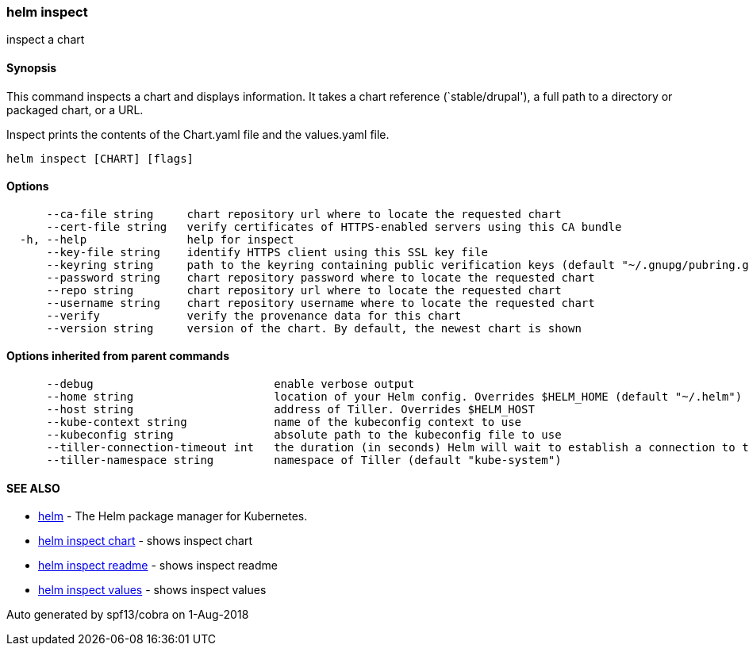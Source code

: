 helm inspect
~~~~~~~~~~~~

inspect a chart

Synopsis
^^^^^^^^

This command inspects a chart and displays information. It takes a chart
reference (`stable/drupal'), a full path to a directory or packaged
chart, or a URL.

Inspect prints the contents of the Chart.yaml file and the values.yaml
file.

....
helm inspect [CHART] [flags]
....

Options
^^^^^^^

....
      --ca-file string     chart repository url where to locate the requested chart
      --cert-file string   verify certificates of HTTPS-enabled servers using this CA bundle
  -h, --help               help for inspect
      --key-file string    identify HTTPS client using this SSL key file
      --keyring string     path to the keyring containing public verification keys (default "~/.gnupg/pubring.gpg")
      --password string    chart repository password where to locate the requested chart
      --repo string        chart repository url where to locate the requested chart
      --username string    chart repository username where to locate the requested chart
      --verify             verify the provenance data for this chart
      --version string     version of the chart. By default, the newest chart is shown
....

Options inherited from parent commands
^^^^^^^^^^^^^^^^^^^^^^^^^^^^^^^^^^^^^^

....
      --debug                           enable verbose output
      --home string                     location of your Helm config. Overrides $HELM_HOME (default "~/.helm")
      --host string                     address of Tiller. Overrides $HELM_HOST
      --kube-context string             name of the kubeconfig context to use
      --kubeconfig string               absolute path to the kubeconfig file to use
      --tiller-connection-timeout int   the duration (in seconds) Helm will wait to establish a connection to tiller (default 300)
      --tiller-namespace string         namespace of Tiller (default "kube-system")
....

SEE ALSO
^^^^^^^^

* link:helm.md[helm] - The Helm package manager for Kubernetes.
* link:helm_inspect_chart.md[helm inspect chart] - shows inspect chart
* link:helm_inspect_readme.md[helm inspect readme] - shows inspect
readme
* link:helm_inspect_values.md[helm inspect values] - shows inspect
values

Auto generated by spf13/cobra on 1-Aug-2018
